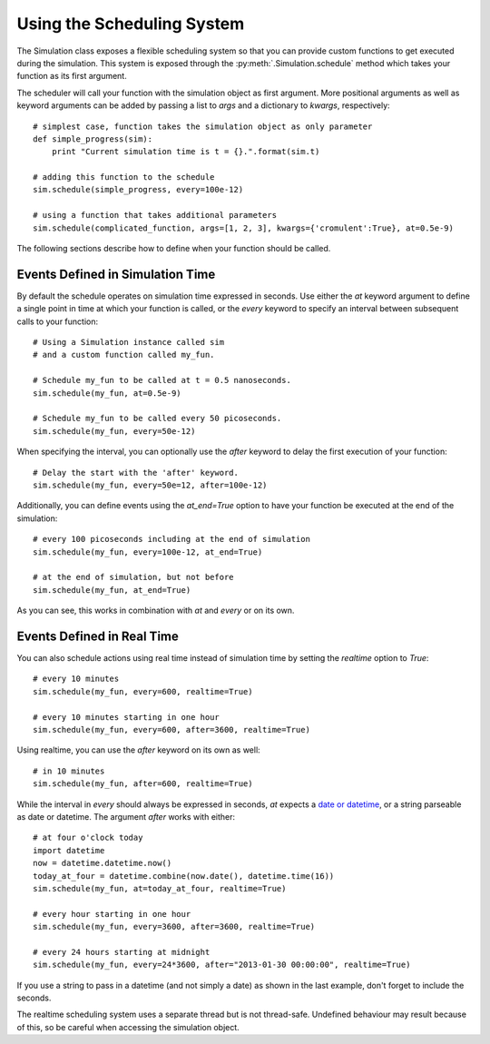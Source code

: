 Using the Scheduling System
===========================

The Simulation class exposes a flexible scheduling system so that you can
provide custom functions to get executed during the simulation. This system
is exposed through the :py:meth:`.Simulation.schedule` method which takes your
function as its first argument.

The scheduler will call your function with the simulation object as first
argument. More positional arguments as well as keyword arguments can be added
by passing a list to `args` and a dictionary to `kwargs`, respectively::

    # simplest case, function takes the simulation object as only parameter
    def simple_progress(sim):
        print "Current simulation time is t = {}.".format(sim.t)

    # adding this function to the schedule
    sim.schedule(simple_progress, every=100e-12)

    # using a function that takes additional parameters
    sim.schedule(complicated_function, args=[1, 2, 3], kwargs={'cromulent':True}, at=0.5e-9)

The following sections describe how to define when your function should be called.

Events Defined in Simulation Time
---------------------------------

By default the schedule operates on simulation time expressed in
seconds. Use either the `at` keyword argument to define a single point
in time at which your function is called, or the `every` keyword to
specify an interval between subsequent calls to your function::

    # Using a Simulation instance called sim
    # and a custom function called my_fun.

    # Schedule my_fun to be called at t = 0.5 nanoseconds.
    sim.schedule(my_fun, at=0.5e-9)

    # Schedule my_fun to be called every 50 picoseconds.
    sim.schedule(my_fun, every=50e-12)

When specifying the interval, you can optionally use the `after` keyword to
delay the first execution of your function::

    # Delay the start with the 'after' keyword.
    sim.schedule(my_fun, every=50e=12, after=100e-12)

Additionally, you can define events using the `at_end=True` option to have
your function be executed at the end of the simulation::

    # every 100 picoseconds including at the end of simulation
    sim.schedule(my_fun, every=100e-12, at_end=True)

    # at the end of simulation, but not before
    sim.schedule(my_fun, at_end=True)

As you can see, this works in combination with `at` and `every` or on its own.

Events Defined in Real Time
---------------------------

You can also schedule actions using real time instead of simulation
time by setting the `realtime` option to `True`::

    # every 10 minutes
    sim.schedule(my_fun, every=600, realtime=True)

    # every 10 minutes starting in one hour
    sim.schedule(my_fun, every=600, after=3600, realtime=True)

Using realtime, you can use the `after` keyword on its own as well::

    # in 10 minutes
    sim.schedule(my_fun, after=600, realtime=True)

While the interval in `every` should always be expressed in seconds, `at` 
expects a `date or datetime <http://docs.python.org/2/library/datetime.html>`_,
or a string parseable as date or datetime. The argument `after` works
with either::

    # at four o'clock today
    import datetime
    now = datetime.datetime.now()
    today_at_four = datetime.combine(now.date(), datetime.time(16))
    sim.schedule(my_fun, at=today_at_four, realtime=True)

    # every hour starting in one hour
    sim.schedule(my_fun, every=3600, after=3600, realtime=True)

    # every 24 hours starting at midnight
    sim.schedule(my_fun, every=24*3600, after="2013-01-30 00:00:00", realtime=True)

If you use a string to pass in a datetime (and not simply a date) as shown in
the last example, don't forget to include the seconds.

The realtime scheduling system uses a separate thread but is not thread-safe.
Undefined behaviour may result because of this, so be careful when accessing
the simulation object.
